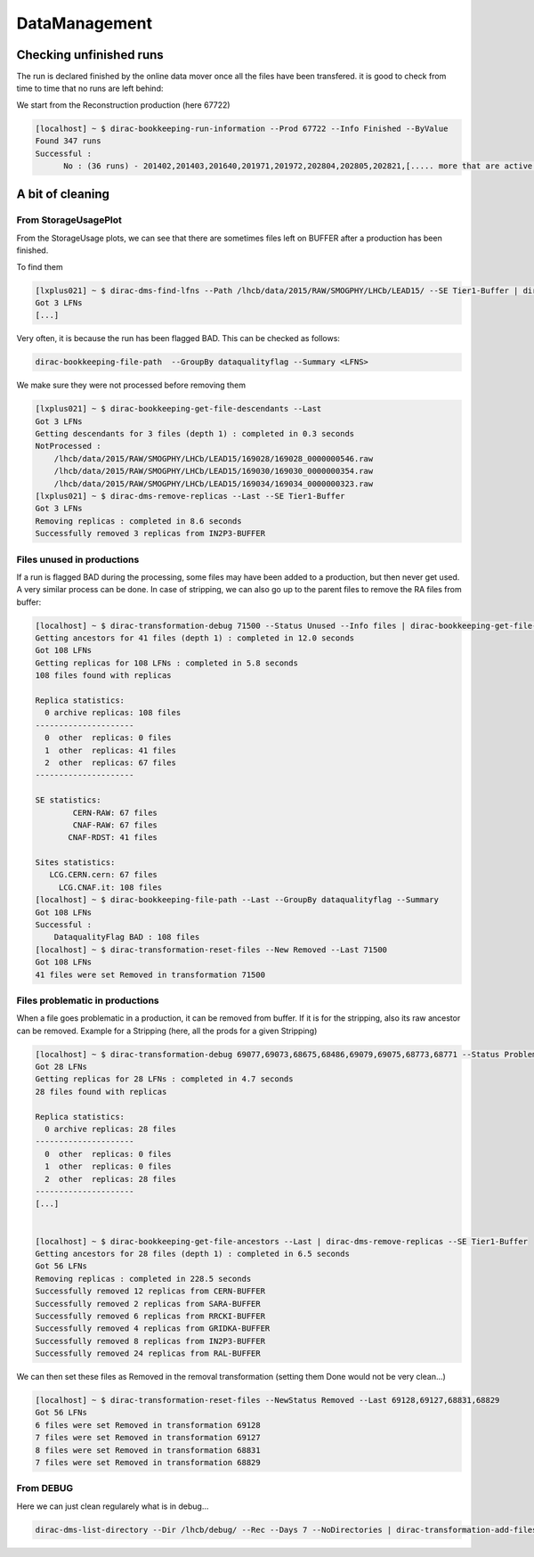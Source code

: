 ==============
DataManagement
==============


Checking unfinished runs
========================


The run is declared finished by the online data mover once all the files have been transfered. it is good to check from time to time that no runs are left behind:

We start from the Reconstruction production (here 67722)

.. code-block::

    [localhost] ~ $ dirac-bookkeeping-run-information --Prod 67722 --Info Finished --ByValue
    Found 347 runs
    Successful :
          No : (36 runs) - 201402,201403,201640,201971,201972,202804,202805,202821,[..... more that are active...]




A bit of cleaning
=================

From StorageUsagePlot
---------------------

From the StorageUsage plots, we can see that there are sometimes files left on BUFFER after a production has been finished.

To find them

.. code-block::

    [lxplus021] ~ $ dirac-dms-find-lfns --Path /lhcb/data/2015/RAW/SMOGPHY/LHCb/LEAD15/ --SE Tier1-Buffer | dirac-dms-replica-stats
    Got 3 LFNs
    [...]

Very often, it is because the run has been flagged BAD. This can be checked as follows:

.. code-block::

  dirac-bookkeeping-file-path  --GroupBy dataqualityflag --Summary <LFNS>



We make sure they were not processed before removing them

.. code-block::

    [lxplus021] ~ $ dirac-bookkeeping-get-file-descendants --Last
    Got 3 LFNs
    Getting descendants for 3 files (depth 1) : completed in 0.3 seconds
    NotProcessed :
        /lhcb/data/2015/RAW/SMOGPHY/LHCb/LEAD15/169028/169028_0000000546.raw
        /lhcb/data/2015/RAW/SMOGPHY/LHCb/LEAD15/169030/169030_0000000354.raw
        /lhcb/data/2015/RAW/SMOGPHY/LHCb/LEAD15/169034/169034_0000000323.raw
    [lxplus021] ~ $ dirac-dms-remove-replicas --Last --SE Tier1-Buffer
    Got 3 LFNs
    Removing replicas : completed in 8.6 seconds
    Successfully removed 3 replicas from IN2P3-BUFFER


.. _dmCleanBadFiles:

Files unused in productions
---------------------------

If a run is flagged BAD during the processing, some files may have been added to a production, but then never get used. A very similar process can be done. In case of stripping, we can also go up to the parent files to remove the RA files from buffer:

.. code-block::

    [localhost] ~ $ dirac-transformation-debug 71500 --Status Unused --Info files | dirac-bookkeeping-get-file-ancestors | dirac-dms-replica-stats
    Getting ancestors for 41 files (depth 1) : completed in 12.0 seconds
    Got 108 LFNs
    Getting replicas for 108 LFNs : completed in 5.8 seconds
    108 files found with replicas

    Replica statistics:
      0 archive replicas: 108 files
    ---------------------
      0  other  replicas: 0 files
      1  other  replicas: 41 files
      2  other  replicas: 67 files
    ---------------------

    SE statistics:
            CERN-RAW: 67 files
            CNAF-RAW: 67 files
           CNAF-RDST: 41 files

    Sites statistics:
       LCG.CERN.cern: 67 files
         LCG.CNAF.it: 108 files
    [localhost] ~ $ dirac-bookkeeping-file-path --Last --GroupBy dataqualityflag --Summary
    Got 108 LFNs
    Successful :
        DataqualityFlag BAD : 108 files
    [localhost] ~ $ dirac-transformation-reset-files --New Removed --Last 71500
    Got 108 LFNs
    41 files were set Removed in transformation 71500

Files problematic in productions
--------------------------------

When a file goes problematic in a production, it can be removed from buffer. If it is for the stripping, also its raw ancestor can be removed. Example for a Stripping (here, all the prods for a given Stripping)

.. code-block::


    [localhost] ~ $ dirac-transformation-debug 69077,69073,68675,68486,69079,69075,68773,68771 --Status Problematic --Info files | dirac-dms-replica-stats
    Got 28 LFNs
    Getting replicas for 28 LFNs : completed in 4.7 seconds
    28 files found with replicas

    Replica statistics:
      0 archive replicas: 28 files
    ---------------------
      0  other  replicas: 0 files
      1  other  replicas: 0 files
      2  other  replicas: 28 files
    ---------------------
    [...]


    [localhost] ~ $ dirac-bookkeeping-get-file-ancestors --Last | dirac-dms-remove-replicas --SE Tier1-Buffer
    Getting ancestors for 28 files (depth 1) : completed in 6.5 seconds
    Got 56 LFNs
    Removing replicas : completed in 228.5 seconds
    Successfully removed 12 replicas from CERN-BUFFER
    Successfully removed 2 replicas from SARA-BUFFER
    Successfully removed 6 replicas from RRCKI-BUFFER
    Successfully removed 4 replicas from GRIDKA-BUFFER
    Successfully removed 8 replicas from IN2P3-BUFFER
    Successfully removed 24 replicas from RAL-BUFFER


We can then set these files as Removed in the removal transformation (setting them Done would not be very clean...)

.. code-block::

    [localhost] ~ $ dirac-transformation-reset-files --NewStatus Removed --Last 69128,69127,68831,68829
    Got 56 LFNs
    6 files were set Removed in transformation 69128
    7 files were set Removed in transformation 69127
    8 files were set Removed in transformation 68831
    7 files were set Removed in transformation 68829


From DEBUG
----------


Here we can just clean regularely what is in debug...

.. code-block::

  dirac-dms-list-directory --Dir /lhcb/debug/ --Rec --Days 7 --NoDirectories | dirac-transformation-add-files Remove-all-replicas
